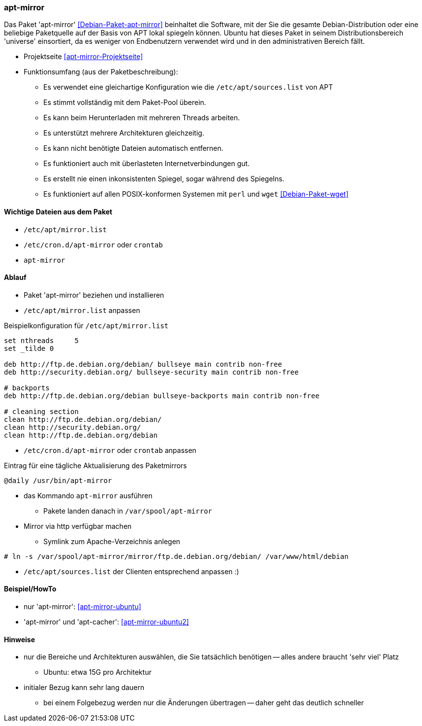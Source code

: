 // Datei: ./praxis/apt-mirror/apt-mirror.adoc

// Baustelle: Notizen

[[apt-mirror]]

=== apt-mirror ===

// Stichworte für den Index
(((Debian, Distribution spiegeln)))
(((Debianpaket, apt-mirror)))
(((Paketmirror, spiegeln)))

Das Paket 'apt-mirror' <<Debian-Paket-apt-mirror>> beinhaltet die Software, mit 
der Sie die gesamte Debian-Distribution oder eine beliebige Paketquelle auf der 
Basis von APT lokal spiegeln können. Ubuntu hat dieses Paket in seinem 
Distributionsbereich 'universe' einsortiert, da es weniger von Endbenutzern 
verwendet wird und in den administrativen Bereich fällt.

* Projektseite <<apt-mirror-Projektseite>>
* Funktionsumfang (aus der Paketbeschreibung):
** Es verwendet eine gleichartige Konfiguration wie die
`/etc/apt/sources.list` von APT
** Es stimmt vollständig mit dem Paket-Pool überein.
** Es kann beim Herunterladen mit mehreren Threads arbeiten.
** Es unterstützt mehrere Architekturen gleichzeitig.
** Es kann nicht benötigte Dateien automatisch entfernen.
** Es funktioniert auch mit überlasteten Internetverbindungen gut.
** Es erstellt nie einen inkonsistenten Spiegel, sogar während des Spiegelns.
** Es funktioniert auf allen POSIX-konformen Systemen mit `perl` und
`wget` <<Debian-Paket-wget>>

==== Wichtige Dateien aus dem Paket ====
* `/etc/apt/mirror.list`
* `/etc/cron.d/apt-mirror` oder `crontab`
* `apt-mirror`

==== Ablauf ====
* Paket 'apt-mirror' beziehen und installieren
* `/etc/apt/mirror.list` anpassen

.Beispielkonfiguration für `/etc/apt/mirror.list`
----
set nthreads     5
set _tilde 0

deb http://ftp.de.debian.org/debian/ bullseye main contrib non-free
deb http://security.debian.org/ bullseye-security main contrib non-free

# backports
deb http://ftp.de.debian.org/debian bullseye-backports main contrib non-free

# cleaning section
clean http://ftp.de.debian.org/debian/
clean http://security.debian.org/
clean http://ftp.de.debian.org/debian
----

* `/etc/cron.d/apt-mirror` oder `crontab` anpassen

.Eintrag für eine tägliche Aktualisierung des Paketmirrors
----
@daily /usr/bin/apt-mirror
----

* das Kommando `apt-mirror` ausführen
** Pakete landen danach in `/var/spool/apt-mirror`

* Mirror via http verfügbar machen
** Symlink zum Apache-Verzeichnis anlegen

----
# ln -s /var/spool/apt-mirror/mirror/ftp.de.debian.org/debian/ /var/www/html/debian
----

* `/etc/apt/sources.list` der Clienten entsprechend anpassen :)

==== Beispiel/HowTo ====
* nur 'apt-mirror': <<apt-mirror-ubuntu>>
* 'apt-mirror' und 'apt-cacher': <<apt-mirror-ubuntu2>>

==== Hinweise ====
* nur die Bereiche und Architekturen auswählen, die Sie tatsächlich
benötigen -- alles andere braucht 'sehr viel' Platz
** Ubuntu: etwa 15G pro Architektur
* initialer Bezug kann sehr lang dauern
** bei einem Folgebezug werden nur die Änderungen übertragen -- daher
geht das deutlich schneller
// Datei (Ende): ./praxis/apt-mirror/apt-mirror.adoc

